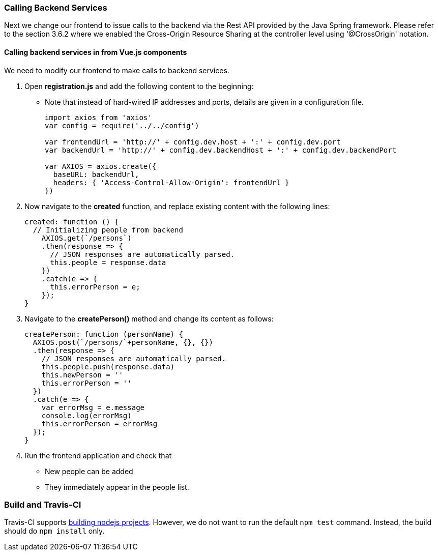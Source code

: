 === Calling Backend Services

Next we change our frontend to issue calls to the backend via the Rest API provided
by the Java Spring framework. Please refer to the section 3.6.2 where we enabled the Cross-Origin Resource Sharing at the controller level using '@CrossOrigin' notation.

==== Calling backend services in from Vue.js components
We need to modify our frontend to make calls to backend services.

1. Open **registration.js** and add the following content to the beginning:
* Note that instead of hard-wired IP addresses and ports, details are given in
a configuration file.
+
[source,javascript]
----
import axios from 'axios'
var config = require('../../config')

var frontendUrl = 'http://' + config.dev.host + ':' + config.dev.port
var backendUrl = 'http://' + config.dev.backendHost + ':' + config.dev.backendPort

var AXIOS = axios.create({
  baseURL: backendUrl,
  headers: { 'Access-Control-Allow-Origin': frontendUrl }
})
----

1. Now navigate to the **created** function, and replace existing content
with the following lines:
+
[source,javascript]
----
created: function () {
  // Initializing people from backend
    AXIOS.get(`/persons`)
    .then(response => {
      // JSON responses are automatically parsed.
      this.people = response.data
    })
    .catch(e => {
      this.errorPerson = e;
    });
}
----


1. Navigate to the **createPerson()** method and change its content as follows:
+
[source,javascript]
----
createPerson: function (personName) {
  AXIOS.post(`/persons/`+personName, {}, {})
  .then(response => {
    // JSON responses are automatically parsed.
    this.people.push(response.data)
    this.newPerson = ''
    this.errorPerson = ''
  })
  .catch(e => {
    var errorMsg = e.message
    console.log(errorMsg)
    this.errorPerson = errorMsg
  });
}
----


1. Run the frontend application and check that
* New people can be added
* They immediately appear in the people list.

=== Build and Travis-CI

Travis-CI supports link:https://docs.travis-ci.com/user/languages/javascript-with-nodejs[building nodejs projects]. However, we do not want to run the default `npm test` command. Instead, the build should do `npm install` only.
